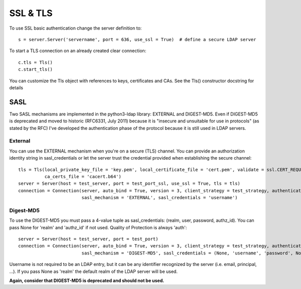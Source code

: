 #########
SSL & TLS
#########

To use SSL basic authentication change the server definition to::

    s = server.Server('servername', port = 636, use_ssl = True)  # define a secure LDAP server

To start a TLS connection on an already created clear connection::

    c.tls = Tls()
    c.start_tls()

You can customize the Tls object with references to keys, certificates and CAs. See the Tls() constructor docstring for details

SASL
----

Two SASL mechanisms are implemented in the python3-ldap library: EXTERNAL and DIGEST-MD5. Even if DIGEST-MD5 is deprecated and moved to historic (RFC6331, July 2011)
because it is "insecure and unsuitable for use in protocols" (as stated by the RFC) I've developed the authentication phase of the protocol because it is still used in LDAP servers.


External
^^^^^^^^

You can use the EXTERNAL mechanism when you're on a secure (TLS) channel. You can provide an authorization identity string in sasl_credentials or let the
server trust the credential provided when establishing the secure channel::

     tls = Tls(local_private_key_file = 'key.pem', local_certificate_file = 'cert.pem', validate = ssl.CERT_REQUIRED, version = ssl.PROTOCOL_TLSv1,
               ca_certs_file = 'cacert.b64')
     server = Server(host = test_server, port = test_port_ssl, use_ssl = True, tls = tls)
     connection = Connection(server, auto_bind = True, version = 3, client_strategy = test_strategy, authentication = AUTH_SASL,
                             sasl_mechanism = 'EXTERNAL', sasl_credentials = 'username')

Digest-MD5
^^^^^^^^^^

To use the DIGEST-MD5 you must pass a 4-value tuple as sasl_credentials: (realm, user, password, authz_id). You can pass None for 'realm' and 'authz_id' if not used. Quality of Protection is always 'auth'::

     server = Server(host = test_server, port = test_port)
     connection = Connection(server, auto_bind = True, version = 3, client_strategy = test_strategy, authentication = AUTH_SASL,
                             sasl_mechanism = 'DIGEST-MD5', sasl_credentials = (None, 'username', 'password', None))

Username is not required to be an LDAP entry, but it can be any identifier recognized by the server (i.e. email, principal, ...). If
you pass None as 'realm' the default realm of the LDAP server will be used.

**Again, consider that DIGEST-MD5 is deprecated and should not be used.**
